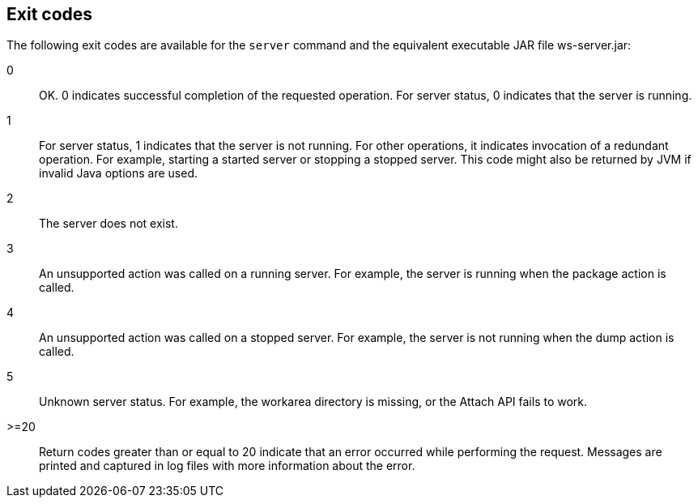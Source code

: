 ////
 Copyright (c) 2018 IBM Corporation and others.
 Licensed under Creative Commons Attribution-NoDerivatives
 4.0 International (CC BY-ND 4.0)
   https://creativecommons.org/licenses/by-nd/4.0/

 Contributors:
     IBM Corporation
////

== Exit codes

The following exit codes are available for the `server` command and the equivalent executable JAR file ws-server.jar:

0::
    OK. 0 indicates successful completion of the requested operation. For server status, 0 indicates that the server is running.
1::
    For server status, 1 indicates that the server is not running. For other operations, it indicates invocation of a redundant operation. For example, starting a started server or stopping a stopped server. This code might also be returned by JVM if invalid Java options are used. 
2::
    The server does not exist.
3::
    An unsupported action was called on a running server. For example, the server is running when the package action is called.
4::
    An unsupported action was called on a stopped server. For example, the server is not running when the dump action is called.
5::
    Unknown server status. For example, the workarea directory is missing, or the Attach API fails to work.
>=20::
    Return codes greater than or equal to 20 indicate that an error occurred while performing the request. Messages are printed and captured in log files with more information about the error. 
